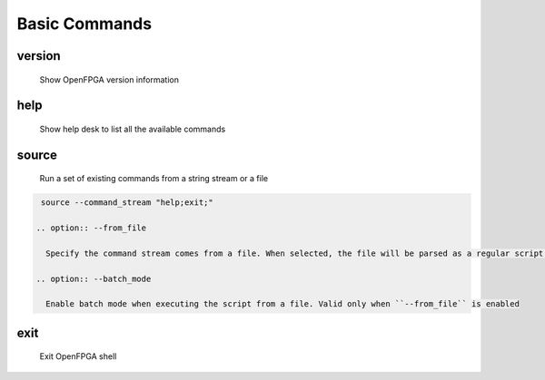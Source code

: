 .. _openfpga_basic_commands:

Basic Commands
--------------

version
~~~~~~~

  Show OpenFPGA version information

help
~~~~

  Show help desk to list all the available commands

source
~~~~~~

  Run a set of existing commands from a string stream or a file

  .. option:: --command_stream <string>

    A string/file stream which contains the commands to be executed. Use quote(``"``) to split between commands. For example,

.. code-block::

   source --command_stream "help;exit;"

  .. option:: --from_file

    Specify the command stream comes from a file. When selected, the file will be parsed as a regular script following the OpenFPGA script file format. See details in :ref:openfpga_script_format

  .. option:: --batch_mode

    Enable batch mode when executing the script from a file. Valid only when ``--from_file`` is enabled

exit
~~~~

  Exit OpenFPGA shell

